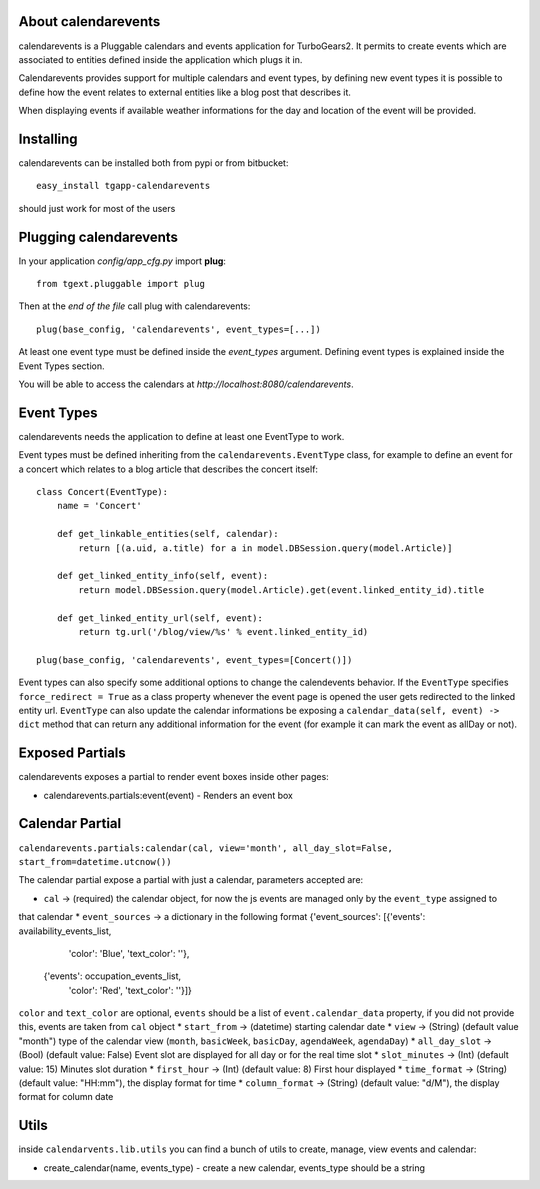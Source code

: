 About calendarevents
--------------------

calendarevents is a Pluggable calendars and events application for TurboGears2.
It permits to create events which are associated to entities defined inside the
application which plugs it in.

Calendarevents provides support for multiple calendars and event types, by defining
new event types it is possible to define how the event relates to external entities
like a blog post that describes it.

When displaying events if available weather informations for the day and location
of the event will be provided.

Installing
----------

calendarevents can be installed both from pypi or from bitbucket::

    easy_install tgapp-calendarevents

should just work for most of the users

Plugging calendarevents
-----------------------

In your application *config/app_cfg.py* import **plug**::

    from tgext.pluggable import plug

Then at the *end of the file* call plug with calendarevents::

    plug(base_config, 'calendarevents', event_types=[...])

At least one event type must be defined inside the *event_types* argument.
Defining event types is explained inside the Event Types section.

You will be able to access the calendars at
*http://localhost:8080/calendarevents*.

Event Types
-----------

calendarevents needs the application to define at least one EventType to work.

Event types must be defined inheriting from the ``calendarevents.EventType`` class,
for example to define an event for a concert which relates to a blog article that
describes the concert itself::

    class Concert(EventType):
        name = 'Concert'

        def get_linkable_entities(self, calendar):
            return [(a.uid, a.title) for a in model.DBSession.query(model.Article)]

        def get_linked_entity_info(self, event):
            return model.DBSession.query(model.Article).get(event.linked_entity_id).title

        def get_linked_entity_url(self, event):
            return tg.url('/blog/view/%s' % event.linked_entity_id)

    plug(base_config, 'calendarevents', event_types=[Concert()])

Event types can also specify some additional options to change the calendevents 
behavior. If the ``EventType`` specifies ``force_redirect = True`` as a class
property whenever the event page is opened the user gets redirected to the
linked entity url.
``EventType`` can also update the calendar informations be exposing a
``calendar_data(self, event) -> dict`` method that can return any
additional information for the event (for example it can mark the
event as allDay or not).

Exposed Partials
----------------

calendarevents exposes a partial to render event boxes inside other pages:

* calendarevents.partials:event(event) - Renders an event box


Calendar Partial
----------------

``calendarevents.partials:calendar(cal, view='month', all_day_slot=False, start_from=datetime.utcnow())``

The calendar partial expose a partial with just a calendar, parameters accepted are:

* ``cal`` -> (required) the calendar object, for now the js events are managed only by the ``event_type`` assigned to
that calendar
* ``event_sources`` -> a dictionary in the following format {'event_sources': [{'events': availability_events_list,
                                                                                'color': 'Blue',
                                                                                'text_color': ''},
                                                                               {'events': occupation_events_list,
                                                                                'color': 'Red',
                                                                                'text_color': ''}]}
``color`` and ``text_color`` are optional, ``events`` should be a list of ``event.calendar_data`` property, if you did
not provide this, events are taken from ``cal`` object
* ``start_from`` -> (datetime) starting calendar date
* ``view`` -> (String)  (default value "month") type of the calendar view (``month``, ``basicWeek``, ``basicDay``,
``agendaWeek``, ``agendaDay``)
* ``all_day_slot`` -> (Bool) (default value: False) Event slot are displayed for all day or for the real time slot
* ``slot_minutes`` -> (Int) (default value: 15) Minutes slot duration
* ``first_hour`` -> (Int) (default value: 8) First hour displayed
* ``time_format`` -> (String) (default value: "HH:mm"), the display format for time
* ``column_format`` -> (String) (default value: "d/M"), the display format for column date


Utils
-----

inside ``calendarvents.lib.utils`` you can find a bunch of utils to create, manage, view events and calendar:

* create_calendar(name, events_type) - create a new calendar, events_type should be a string
